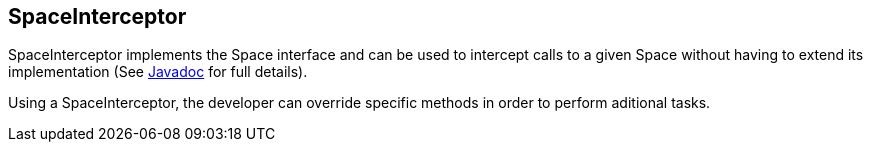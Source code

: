 [[space_interceptor]]
== SpaceInterceptor

SpaceInterceptor implements the +Space+ interface and can be used to intercept
calls to a given Space without having to extend its implementation 
(See http://jpos.org/doc/javadoc/org/jpos/space/SpaceInterceptor.html[Javadoc] 
for full details).

Using a +SpaceInterceptor+, the developer can override specific methods in
order to perform aditional tasks.


